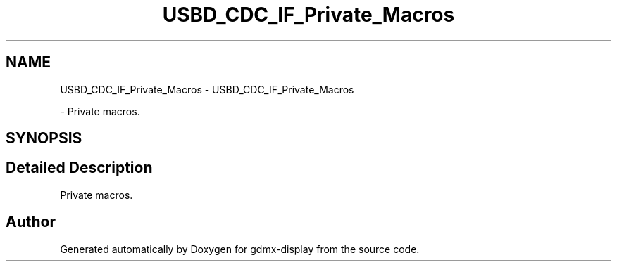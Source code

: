 .TH "USBD_CDC_IF_Private_Macros" 3 "Mon May 24 2021" "gdmx-display" \" -*- nroff -*-
.ad l
.nh
.SH NAME
USBD_CDC_IF_Private_Macros \- USBD_CDC_IF_Private_Macros
.PP
 \- Private macros\&.  

.SH SYNOPSIS
.br
.PP
.SH "Detailed Description"
.PP 
Private macros\&. 


.SH "Author"
.PP 
Generated automatically by Doxygen for gdmx-display from the source code\&.
